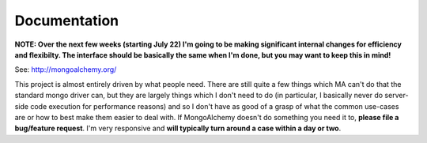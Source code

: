 

Documentation
======================

**NOTE: Over the next few weeks (starting July 22) I'm going to be making significant internal changes for efficiency and flexibilty.  The interface should be basically the same when I'm done, but you may want to keep this in mind!**


See: http://mongoalchemy.org/

This project is almost entirely driven by what people need.  There are still 
quite a few things which MA can't do that the standard mongo driver can, but 
they are largely things which I don't need to do (in particular, I basically 
never do server-side code execution for performance reasons) and so I don't
have as good of a grasp of what the common use-cases are or how to best make 
them easier to deal with.  If MongoAlchemy doesn't do something you need it to,
**please file a bug/feature request**.  I'm very responsive and **will typically 
turn around a case within a day or two**.